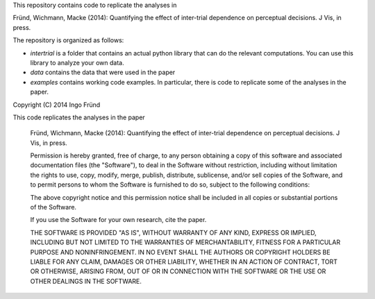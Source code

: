 This repository contains code to replicate the analyses in

Fründ, Wichmann, Macke (2014): Quantifying the effect of inter-trial dependence on perceptual decisions. J Vis, in press.

The repository is organized as follows:

* *intertrial* is a folder that contains an actual python library that can do
  the relevant computations. You can use this library to analyze your own
  data.
* *data* contains the data that were used in the paper
* *examples* contains working code examples. In particular, there is code to
  replicate some of the analyses in the paper.


Copyright (C) 2014 Ingo Fründ

This code replicates the analyses in the paper

    Fründ, Wichmann, Macke (2014): Quantifying the effect of inter-trial dependence on perceptual decisions. J Vis, in press.


    Permission is hereby granted, free of charge, to any person obtaining a copy of this software and associated documentation files (the "Software"), to deal in the Software without restriction, including without limitation the rights to use, copy, modify, merge, publish, distribute, sublicense, and/or sell copies of the Software, and to permit persons to whom the Software is furnished to do so, subject to the following conditions:

    The above copyright notice and this permission notice shall be included in all copies or substantial portions of the Software.

    If you use the Software for your own research, cite the paper.

    THE SOFTWARE IS PROVIDED "AS IS", WITHOUT WARRANTY OF ANY KIND, EXPRESS OR IMPLIED, INCLUDING BUT NOT LIMITED TO THE WARRANTIES OF MERCHANTABILITY, FITNESS FOR A PARTICULAR PURPOSE AND NONINFRINGEMENT. IN NO EVENT SHALL THE AUTHORS OR COPYRIGHT HOLDERS BE LIABLE FOR ANY CLAIM, DAMAGES OR OTHER LIABILITY, WHETHER IN AN ACTION OF CONTRACT, TORT OR OTHERWISE, ARISING FROM, OUT OF OR IN CONNECTION WITH THE SOFTWARE OR THE USE OR OTHER DEALINGS IN THE SOFTWARE.
